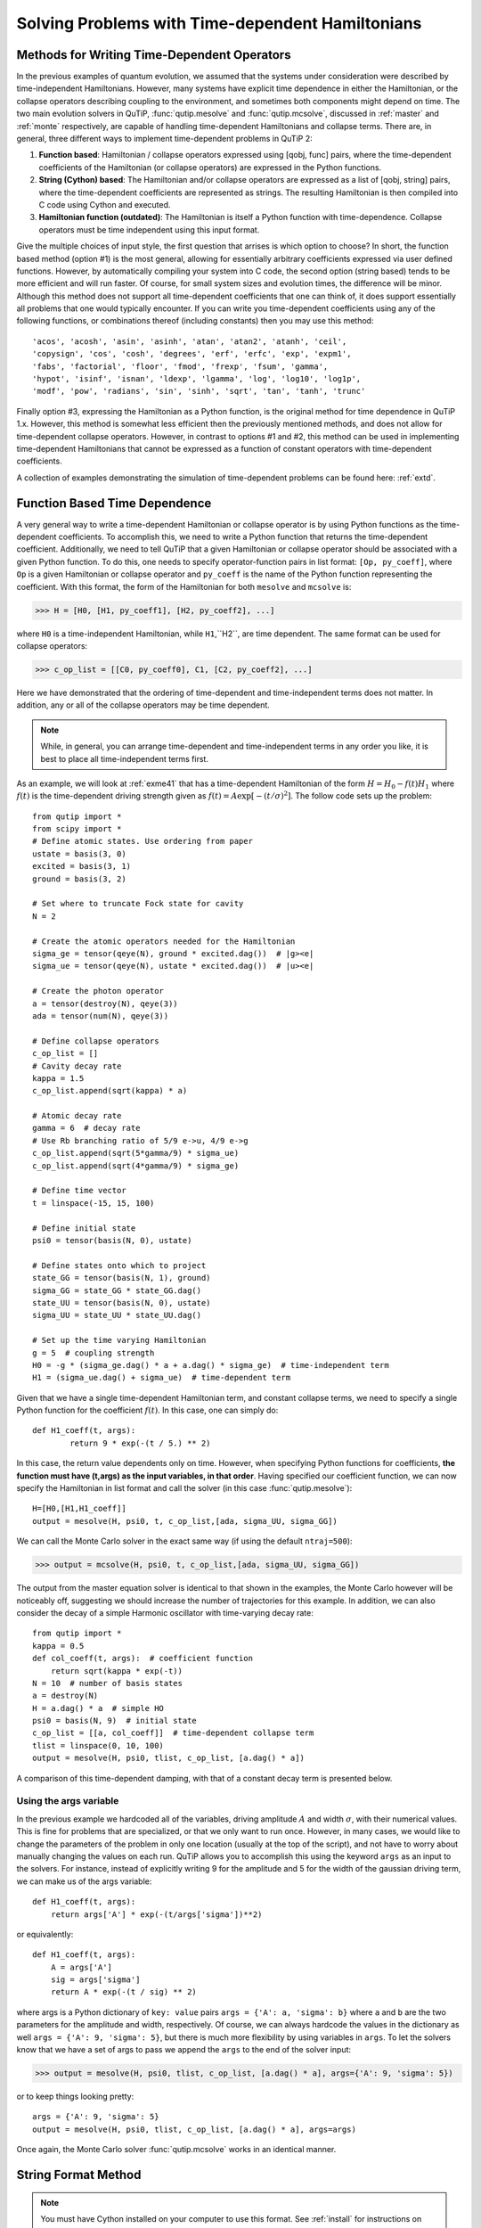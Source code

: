 .. QuTiP 
   Copyright (C) 2011-2012, Paul D. Nation & Robert J. Johansson

.. _time:

*************************************************
Solving Problems with Time-dependent Hamiltonians
*************************************************

Methods for Writing Time-Dependent Operators
============================================

In the previous examples of quantum evolution, we assumed that the systems under consideration were described by time-independent Hamiltonians.  However, many systems have explicit time dependence in either the Hamiltonian, or the collapse operators describing coupling to the environment, and sometimes both components might depend on time.  The two main evolution solvers in QuTiP, :func:`qutip.mesolve` and :func:`qutip.mcsolve`, discussed in :ref:`master` and :ref:`monte` respectively, are capable of handling time-dependent Hamiltonians and collapse terms.  There are, in general, three different ways to implement time-dependent problems in QuTiP 2:


1. **Function based**: Hamiltonian / collapse operators expressed using [qobj, func] pairs, where the time-dependent coefficients of the Hamiltonian (or collapse operators) are expressed in the Python functions.

2. **String (Cython) based**: The Hamiltonian and/or collapse operators are expressed as a list of [qobj, string] pairs, where the time-dependent coefficients are represented as strings.  The resulting Hamiltonian is then compiled into C code using Cython and executed.

3. **Hamiltonian function (outdated)**: The Hamiltonian is itself a Python function with time-dependence.  Collapse operators must be time independent using this input format. 


Give the multiple choices of input style, the first question that arrises is which option to choose?  In short, the function based method (option #1) is the most general, allowing for essentially arbitrary coefficients expressed via user defined functions.  However, by automatically compiling your system into C code, the second option (string based) tends to be more efficient and will run faster.  Of course, for small system sizes and evolution times, the difference will be minor.  Although this method does not support all time-dependent coefficients that one can think of, it does support essentially all problems that one would typically encounter.  If you can write you time-dependent coefficients using any of the following functions, or combinations thereof (including constants) then you may use this method::

   'acos', 'acosh', 'asin', 'asinh', 'atan', 'atan2', 'atanh', 'ceil',
   'copysign', 'cos', 'cosh', 'degrees', 'erf', 'erfc', 'exp', 'expm1',
   'fabs', 'factorial', 'floor', 'fmod', 'frexp', 'fsum', 'gamma',
   'hypot', 'isinf', 'isnan', 'ldexp', 'lgamma', 'log', 'log10', 'log1p',
   'modf', 'pow', 'radians', 'sin', 'sinh', 'sqrt', 'tan', 'tanh', 'trunc'

Finally option #3, expressing the Hamiltonian as a Python function, is the original method for time dependence in QuTiP 1.x.  However, this method is somewhat less efficient then the previously mentioned methods, and does not allow for time-dependent collapse operators. However, in contrast to options #1 and #2, this method can be used in implementing time-dependent Hamiltonians that cannot be expressed as a function of constant operators with time-dependent coefficients.

A collection of examples demonstrating the simulation of time-dependent problems can be found here: :ref:`extd`.


.. _time-function:

Function Based Time Dependence
==============================

A very general way to write a time-dependent Hamiltonian or collapse operator is by using Python functions as the time-dependent coefficients.  To accomplish this, we need to write a Python function that returns the time-dependent coefficient.  Additionally, we need to tell QuTiP that a given Hamiltonian or collapse operator should be associated with a given Python function.  To do this, one needs to specify operator-function pairs in list format: ``[Op, py_coeff]``, where ``Op`` is a given Hamiltonian or collapse operator and ``py_coeff`` is the name of the Python function representing the coefficient.  With this format, the form of the Hamiltonian for both ``mesolve`` and ``mcsolve`` is:

>>> H = [H0, [H1, py_coeff1], [H2, py_coeff2], ...]

where ``H0`` is a time-independent Hamiltonian, while ``H1``,``H2``, are time dependent. The same format can be used for collapse operators:

>>> c_op_list = [[C0, py_coeff0], C1, [C2, py_coeff2], ...]

Here we have demonstrated that the ordering of time-dependent and time-independent terms does not matter.  In addition, any or all of the collapse operators may be time dependent.  

.. note:: While, in general, you can arrange time-dependent and time-independent terms in any order you like, it is best to place all time-independent terms first.

As an example, we will look at :ref:`exme41` that has a time-dependent Hamiltonian of the form :math:`H=H_{0}-f(t)H_{1}` where :math:`f(t)` is the time-dependent driving strength given as :math:`f(t)=A\exp\left[-\left( t/\sigma \right)^{2}\right]`.  The follow code sets up the problem::

    from qutip import *
    from scipy import *
    # Define atomic states. Use ordering from paper
    ustate = basis(3, 0)
    excited = basis(3, 1)
    ground = basis(3, 2)
    
    # Set where to truncate Fock state for cavity
    N = 2
    
    # Create the atomic operators needed for the Hamiltonian
    sigma_ge = tensor(qeye(N), ground * excited.dag())  # |g><e|
    sigma_ue = tensor(qeye(N), ustate * excited.dag())  # |u><e|
    
    # Create the photon operator
    a = tensor(destroy(N), qeye(3))
    ada = tensor(num(N), qeye(3))
    
    # Define collapse operators
    c_op_list = []
    # Cavity decay rate
    kappa = 1.5
    c_op_list.append(sqrt(kappa) * a)
    
    # Atomic decay rate
    gamma = 6  # decay rate
    # Use Rb branching ratio of 5/9 e->u, 4/9 e->g
    c_op_list.append(sqrt(5*gamma/9) * sigma_ue)
    c_op_list.append(sqrt(4*gamma/9) * sigma_ge)
    
    # Define time vector
    t = linspace(-15, 15, 100)
	
    # Define initial state
    psi0 = tensor(basis(N, 0), ustate)
    
    # Define states onto which to project
    state_GG = tensor(basis(N, 1), ground)
    sigma_GG = state_GG * state_GG.dag()
    state_UU = tensor(basis(N, 0), ustate)
    sigma_UU = state_UU * state_UU.dag()
    
    # Set up the time varying Hamiltonian
    g = 5  # coupling strength
    H0 = -g * (sigma_ge.dag() * a + a.dag() * sigma_ge)  # time-independent term
    H1 = (sigma_ue.dag() + sigma_ue)  # time-dependent term

Given that we have a single time-dependent Hamiltonian term, and constant collapse terms, we need to specify a single Python function for the coefficient :math:`f(t)`.  In this case, one can simply do::

	def H1_coeff(t, args):
	        return 9 * exp(-(t / 5.) ** 2)

In this case, the return value dependents only on time.  However, when specifying Python functions for coefficients, **the function must have (t,args) as the input variables, in that order**.  Having specified our coefficient function, we can now specify the Hamiltonian in list format and call the solver (in this case :func:`qutip.mesolve`)::

    H=[H0,[H1,H1_coeff]]
    output = mesolve(H, psi0, t, c_op_list,[ada, sigma_UU, sigma_GG])

We can call the Monte Carlo solver in the exact same way (if using the default ``ntraj=500``):

>>> output = mcsolve(H, psi0, t, c_op_list,[ada, sigma_UU, sigma_GG])

The output from the master equation solver is identical to that shown in the examples, the Monte Carlo however will be noticeably off, suggesting we should increase the number of trajectories for this example.  In addition, we can also consider the decay of a simple Harmonic oscillator with time-varying decay rate::

    from qutip import *
    kappa = 0.5
    def col_coeff(t, args):  # coefficient function
        return sqrt(kappa * exp(-t))
    N = 10  # number of basis states
    a = destroy(N)
    H = a.dag() * a  # simple HO
    psi0 = basis(N, 9)  # initial state
    c_op_list = [[a, col_coeff]]  # time-dependent collapse term
    tlist = linspace(0, 10, 100)
    output = mesolve(H, psi0, tlist, c_op_list, [a.dag() * a])

A comparison of this time-dependent damping, with that of a constant decay term is presented below.

.. figure:: td-decay.png
   :width: 4in
   :align: center


Using the args variable
------------------------
In the previous example we hardcoded all of the variables, driving amplitude :math:`A` and width :math:`\sigma`, with their numerical values.  This is fine for problems that are specialized, or that we only want to run once.  However, in many cases, we would like to change the parameters of the problem in only one location (usually at the top of the script), and not have to worry about manually changing the values on each run.  QuTiP allows you to accomplish this using the keyword ``args`` as an input to the solvers.  For instance, instead of explicitly writing 9 for the amplitude and 5 for the width of the gaussian driving term, we can make us of the args variable::

    def H1_coeff(t, args):
        return args['A'] * exp(-(t/args['sigma'])**2)

or equivalently::

    def H1_coeff(t, args):
        A = args['A']
        sig = args['sigma']
        return A * exp(-(t / sig) ** 2)


where args is a Python dictionary of ``key: value`` pairs ``args = {'A': a, 'sigma': b}`` where ``a`` and ``b`` are the two parameters for the amplitude and width, respectively.  Of course, we can always hardcode the values in the dictionary as well ``args = {'A': 9, 'sigma': 5}``, but there is much more flexibility by using variables in ``args``.  To let the solvers know that we have a set of args to pass we append the ``args`` to the end of the solver input:

>>> output = mesolve(H, psi0, tlist, c_op_list, [a.dag() * a], args={'A': 9, 'sigma': 5})

or to keep things looking pretty::

    args = {'A': 9, 'sigma': 5}
    output = mesolve(H, psi0, tlist, c_op_list, [a.dag() * a], args=args)

Once again, the Monte Carlo solver :func:`qutip.mcsolve` works in an identical manner.

.. _time-string:

String Format Method
=====================

.. note:: You must have Cython installed on your computer to use this format.  See :ref:`install` for instructions on installing Cython.

The string-based time-dependent format works in a similar manner as the previously discussed Python function method.  That being said, the underlying code does something completely different.  When using this format, the strings used to represent the time-dependent coefficients, as well as Hamiltonian and collapse operators, are rewritten as Cython code using a code generator class and then compiled into C code.  The details of this meta-programming will be published in due course.  however, in short, this can lead to a substantial reduction in time for complex time-dependent problems, or when simulating over long intervals.  We remind the reader that the types of functions that can be used with this method is limited to::

   ['acos', 'acosh', 'asin', 'asinh', 'atan', 'atan2', 'atanh', 'ceil'
   , 'copysign', 'cos', 'cosh', 'degrees', 'erf', 'erfc', 'exp', 'expm1'
   , 'fabs', 'factorial', 'floor', 'fmod', 'frexp', 'fsum', 'gamma'
   , 'hypot', 'isinf', 'isnan', 'ldexp', 'lgamma', 'log', 'log10', 'log1p'
   , 'modf', 'pow', 'radians', 'sin', 'sinh', 'sqrt', 'tan', 'tanh', 'trunc']


Like the previous method, the string-based format uses a list pair format ``[Op, str]`` where ``str`` is now a string representing the time-dependent coefficient.  For our first example, this string would be ``'9 * exp(-(t / 5.) ** 2)'``.  The Hamiltonian in this format would take the form:

>>> H = [H0, [H1, '9 * exp(-(t / 5.) ** 2)']]

Notice that this is a valid Hamiltonian for the string-based format as ``exp`` is included in the above list of suitable functions. Calling the solvers is the same as before:

>>> output = mesolve(H, psi0, tlist, c_op_list, [a.dag() * a])

We can also use the ``args`` variable in the same manner as before, however we must rewrite our string term to read: ``'A * exp(-(t / sig) ** 2)'``::

    H = [H0, [H1, 'A * exp(-(t / sig) ** 2)']]
    args = {'A': 9, 'sig': 5}
    output = mesolve(H, psi0, tlist, c_op_list, [a.dag()*a], args=args)

.. important:: Naming your ``args`` variables ``e`` or ``pi`` will mess things up when using the string-based format.

Collapse operators are handled in the exact same way.


.. _time-hfunc:

Function Based Hamiltonian
==========================

In the previous version of QuTiP, the simulation of time-dependent problems required writing the Hamiltonian itself as a Python function.  This is in fact the method used in our example :ref:`exme41`.  However, this method does not allow for time-dependent collapse operators, and is therefore more restrictive.  Furthermore, it is less efficient than the other methods for all but the most basic of Hamiltonians (see the next section for a comparison of times.).  In this format, the entire Hamiltonian is written as a Python function::

    def Hfunc(t, args):
        H0 = args[0]
        H1 = args[1]
        w = 9 * exp(-(t/5.)**2)
        return H0 - w * H1

where the ``args`` variable **must always be given**, and is now a ``list`` of Hamiltonian terms: ``args=[H0, H1]``.  In this format, our call to the master equation is now:

>>> output = mesolve(Hfunc, psi0, tlist, c_op_list, [a.dag() * a], args=[H0, H1])

We cannot evaluate time-dependent collapse operators in this format, so we can not simulate the previous harmonic oscillator decay example.

.. _time-bench:

A Quick Comparison of Simulation Times
=======================================

Here we give a table of simulation times for the single-photon example using the different time-dependent formats and both the master equation and Monte Carlo solver.

.. tabularcolumns:: | p{4cm} | p{4cm} | p{4cm} |

+------------------------+-----------------+-------------+
| Format                 | Master Equation | Monte Carlo |       
+========================+=================+=============+
| Python Function        | 2.1 sec         | 27 sec      |
+------------------------+-----------------+-------------+
| Cython String          | 1.4 sec         | 9 sec       |
+------------------------+-----------------+-------------+
| Hamiltonian Function   | 1.0 sec         | 238 sec     |
+------------------------+-----------------+-------------+

For the current example, the table indicates that the Hamiltonian function method is in fact the fastest when using the master equation solver.  This is because the simulation is quite small.  In contrast, the Hamiltonian function is over 26x slower than the compiled string version when using the Monte Carlo solver.  In this case, the 500 trajectories needed in the simulation highlights the inefficient nature of the Python function calls.

.. _time-reuse:

Reusing Time-Dependent Hamiltonian Data
=======================================

.. note:: This section covers a specialized topic and may be skipped if you are new to QuTiP.

When repeatedly simulating a system where only the time-dependent variables, or initial state change, it is possible to reuse the Hamiltonian data stored in QuTiP and there by avoid spending time needlessly preparing the Hamiltonian and collapse terms for simulation.  To turn on the the reuse features, we must pass a :class:`qutip.Options` object with the ``rhs_reuse`` flag turned on.  Instructions on setting flags are found in :ref:`Options`.  For example, we can do::

    H = [H0, [H1, 'A * exp(-(t / sig) ** 2)']]
    args = {'A': 9, 'sig': 5}
    output = mcsolve(H, psi0, tlist, c_op_list, [a.dag()*a], args=args)
    opts = Options(rhs_reuse=True)
    args = {'A': 10, 'sig': 3}
    output = mcsolve(H, psi0, tlist, c_op_list, [a.dag()*a], args=args, options=opts)
	

In this case, the second call to :func:`qutip.mcsolve` takes 3 seconds less than the first.  Of course our parameters are different, but this also shows how much time one can save by not reorganizing the data, and in the case of the string format, not recompiling the code.  If you need to call the solvers many times for different parameters, this savings will obviously start to add up.


.. _time-parallel:

Running String-Based Time-Dependent Problems using Parfor
==========================================================

.. note:: This section covers a specialized topic and may be skipped if you are new to QuTiP.

In this section we discuss running string-based time-dependent problems using the :func:`qutip.parfor` function.  As the :func:`qutip.mcsolve` function is already parallelized, running string-based time dependent problems inside of parfor loops should be restricted to the :func:`qutip.mesolve` function only. When using the string-based format, the system Hamiltonian and collapse operators are converted into C code with a specific file name that is automatically genrated, or supplied by the user via the ``rhs_filename`` property of the :class:`qutip.Options` class. Because the :func:`qutip.parfor` function uses the built-in Python multiprocessing functionality, in calling the solver inside a parfor loop, each thread will try to generate compiled code with the same file name, leading to a crash.  To get around this problem you can call the :func:`qutip.rhs_generate` function to compile simulation into C code before calling parfor.  You **must** then set the :class:`qutip.Odedata` object ``rhs_reuse=True`` for all solver calls inside the parfor loop that indicates that a valid C code file already exists and a new one should not be generated.  As an example, we will look at the Landau-Zener-Stuckelberg interferometry example that can be found in the :ref:`exadvanced` section.

To set up the problem, we run the following code::

	from qutip import *
	
	# set up the parameters and start calculation
	delta    = 0.1  * 2 * pi  # qubit sigma_x coefficient
	w        = 2.0  * 2 * pi  # driving frequency
	T        = 2 * pi / w     # driving period 
	gamma1   = 0.00001        # relaxation rate
	gamma2   = 0.005          # dephasing  rate
	eps_list = linspace(-10.0, 10.0, 501) * 2 * pi  # epsilon
	A_list   = linspace(0.0, 20.0, 501) * 2 * pi	# Amplitude

	# pre-calculate the necessary operators
	sx = sigmax(); sz = sigmaz(); sm = destroy(2); sn = num(2)
	# collapse operators
	c_op_list = [sqrt(gamma1) * sm, sqrt(gamma2) * sz]  # relaxation and dephasing

	# setup time-dependent Hamiltonian (list-string format)
	H0 = -delta / 2.0 * sx
	H1 = [sz, '-eps / 2.0 + A / 2.0 * sin(w * t)']
	H_td = [H0, H1]
	Hargs = {'w': w, 'eps': eps_list[0], 'A': A_list[0]}
	

where the last code block sets up the problem using a string-based Hamiltonian, and ``Hargs`` is a dictionary of arguments to be passed into the Hamiltonian.  In this example, we are going to use the :func:`qutip.propagator` and :func:`qutip.propagator.propagator_steadystate` to find expectation
values for different values of :math:`\epsilon` and :math:`A` in the 
Hamiltonian :math:`H = -\frac{1}{2}\Delta\sigma_x -\frac{1}{2}\epsilon\sigma_z- \frac{1}{2}A\sin(\omega t)`.

We must now tell the :func:`qutip.mesolve` function, that is called by :func:`qutip.propagator` to reuse a
pre-generated Hamiltonian constructed using the :func:`qutip.rhs_generate` command::

	# ODE settings (for reusing list-str format Hamiltonian)
	opts = Options(rhs_reuse=True)
	# pre-generate RHS so we can use parfor
	rhs_generate(H_td, c_op_list, Hargs, name='lz_func')

Here, we have given the generated file a custom name ``lz_func``, however this is not necessary as a generic name will automatically be given.  Now we define the function ``task`` that is called by parfor::

	# a task function for the for-loop parallelization: 
	# the m-index is parallelized in loop over the elements of p_mat[m,n]
	def task(args):
	    m, eps = args
	    p_mat_m = zeros(len(A_list))
	    for n, A in enumerate(A_list):
	        # change args sent to solver, w is really a constant though.
	        Hargs = {'w': w, 'eps': eps,'A': A} 
	        U = propagator(H_td, T, c_op_list, Hargs, opts) #<- IMPORTANT LINE
	        rho_ss = propagator_steadystate(U)
	        p_mat_m[n] = expect(sn, rho_ss)
	    return [m, p_mat_m]

Notice the Options ``opts`` in the call to the :func:`qutip.propagator` function.  This is tells the :func:`qutip.mesolve` function used in the propagator to call the pre-generated file ``lz_func``. If this were missing then the routine would fail.


